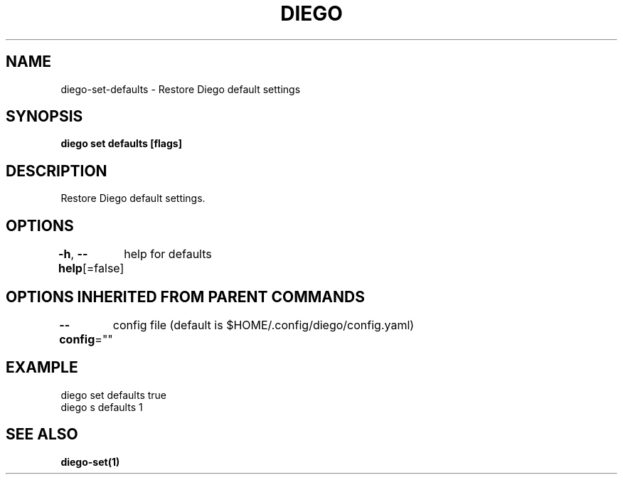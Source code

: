 .nh
.TH "DIEGO" "1" "Dec 2024" "diego manual" "User Commands"

.SH NAME
.PP
diego-set-defaults - Restore Diego default settings


.SH SYNOPSIS
.PP
\fBdiego set defaults [flags]\fP


.SH DESCRIPTION
.PP
Restore Diego default settings.


.SH OPTIONS
.PP
\fB-h\fP, \fB--help\fP[=false]
	help for defaults


.SH OPTIONS INHERITED FROM PARENT COMMANDS
.PP
\fB--config\fP=""
	config file (default is $HOME/.config/diego/config.yaml)


.SH EXAMPLE
.EX
diego set defaults true
diego s defaults 1
.EE


.SH SEE ALSO
.PP
\fBdiego-set(1)\fP
